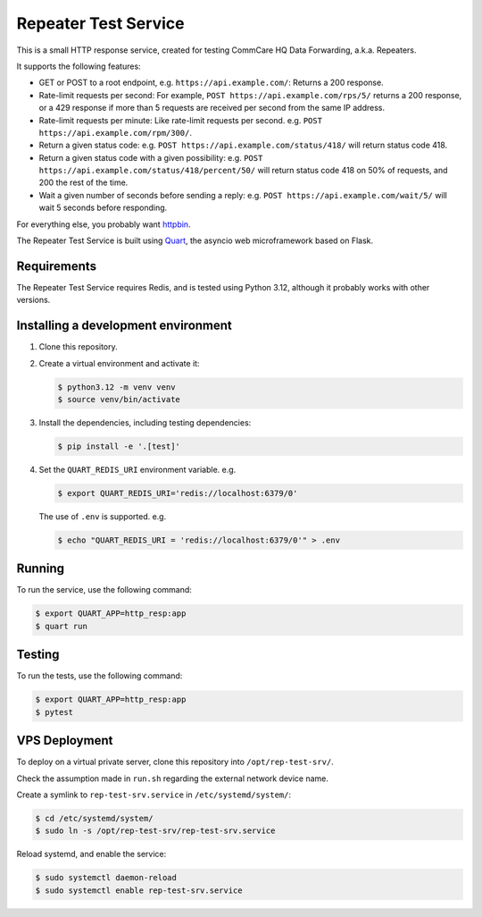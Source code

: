 =======================
 Repeater Test Service
=======================

This is a small HTTP response service, created for testing CommCare HQ
Data Forwarding, a.k.a. Repeaters.

It supports the following features:

* GET or POST to a root endpoint, e.g. ``https://api.example.com/``:
  Returns a 200 response.

* Rate-limit requests per second: For example,
  ``POST https://api.example.com/rps/5/`` returns a 200 response, or a
  429 response if more than 5 requests are received per second from the
  same IP address.

* Rate-limit requests per minute: Like rate-limit requests per second.
  e.g. ``POST https://api.example.com/rpm/300/``.

* Return a given status code: e.g.
  ``POST https://api.example.com/status/418/`` will return status code
  418.

* Return a given status code with a given possibility: e.g.
  ``POST https://api.example.com/status/418/percent/50/`` will return
  status code 418 on 50% of requests, and 200 the rest of the time.

* Wait a given number of seconds before sending a reply: e.g.
  ``POST https://api.example.com/wait/5/`` will wait 5 seconds before
  responding.

For everything else, you probably want `httpbin`_.

The Repeater Test Service is built using `Quart`_, the asyncio web
microframework based on Flask.


Requirements
------------

The Repeater Test Service requires Redis, and is tested using Python
3.12, although it probably works with other versions.


Installing a development environment
------------------------------------

1. Clone this repository.

2. Create a virtual environment and activate it:

   .. code-block:: bash

      $ python3.12 -m venv venv
      $ source venv/bin/activate

3. Install the dependencies, including testing dependencies:

   .. code-block:: bash

      $ pip install -e '.[test]'

4. Set the ``QUART_REDIS_URI`` environment variable. e.g.

   .. code-block:: bash

      $ export QUART_REDIS_URI='redis://localhost:6379/0'

   The use of ``.env`` is supported. e.g.

   .. code-block:: bash

      $ echo "QUART_REDIS_URI = 'redis://localhost:6379/0'" > .env


Running
-------

To run the service, use the following command:

.. code-block:: bash

   $ export QUART_APP=http_resp:app
   $ quart run


Testing
-------

To run the tests, use the following command:

.. code-block:: bash

   $ export QUART_APP=http_resp:app
   $ pytest


VPS Deployment
--------------

To deploy on a virtual private server, clone this repository into
``/opt/rep-test-srv/``.

Check the assumption made in ``run.sh`` regarding the external network
device name.

Create a symlink to ``rep-test-srv.service`` in
``/etc/systemd/system/``:

.. code-block:: bash

   $ cd /etc/systemd/system/
   $ sudo ln -s /opt/rep-test-srv/rep-test-srv.service

Reload systemd, and enable the service:

.. code-block:: bash

   $ sudo systemctl daemon-reload
   $ sudo systemctl enable rep-test-srv.service


.. _httpbin: https://httpbin.org/
.. _Quart: https://quart.palletsprojects.com/
